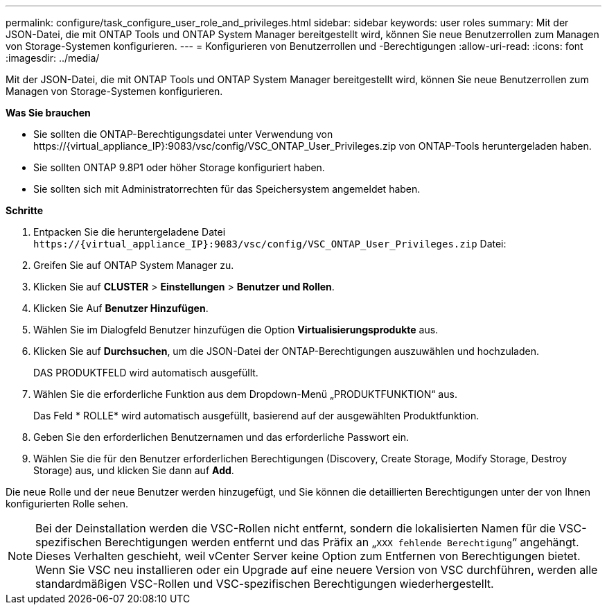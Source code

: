 ---
permalink: configure/task_configure_user_role_and_privileges.html 
sidebar: sidebar 
keywords: user roles 
summary: Mit der JSON-Datei, die mit ONTAP Tools und ONTAP System Manager bereitgestellt wird, können Sie neue Benutzerrollen zum Managen von Storage-Systemen konfigurieren. 
---
= Konfigurieren von Benutzerrollen und -Berechtigungen
:allow-uri-read: 
:icons: font
:imagesdir: ../media/


[role="lead"]
Mit der JSON-Datei, die mit ONTAP Tools und ONTAP System Manager bereitgestellt wird, können Sie neue Benutzerrollen zum Managen von Storage-Systemen konfigurieren.

*Was Sie brauchen*

* Sie sollten die ONTAP-Berechtigungsdatei unter Verwendung von \https://{virtual_appliance_IP}:9083/vsc/config/VSC_ONTAP_User_Privileges.zip von ONTAP-Tools heruntergeladen haben.
* Sie sollten ONTAP 9.8P1 oder höher Storage konfiguriert haben.
* Sie sollten sich mit Administratorrechten für das Speichersystem angemeldet haben.


*Schritte*

. Entpacken Sie die heruntergeladene Datei `\https://{virtual_appliance_IP}:9083/vsc/config/VSC_ONTAP_User_Privileges.zip` Datei:
. Greifen Sie auf ONTAP System Manager zu.
. Klicken Sie auf *CLUSTER* > *Einstellungen* > *Benutzer und Rollen*.
. Klicken Sie Auf *Benutzer Hinzufügen*.
. Wählen Sie im Dialogfeld Benutzer hinzufügen die Option *Virtualisierungsprodukte* aus.
. Klicken Sie auf *Durchsuchen*, um die JSON-Datei der ONTAP-Berechtigungen auszuwählen und hochzuladen.
+
DAS PRODUKTFELD wird automatisch ausgefüllt.

. Wählen Sie die erforderliche Funktion aus dem Dropdown-Menü „PRODUKTFUNKTION“ aus.
+
Das Feld * ROLLE* wird automatisch ausgefüllt, basierend auf der ausgewählten Produktfunktion.

. Geben Sie den erforderlichen Benutzernamen und das erforderliche Passwort ein.
. Wählen Sie die für den Benutzer erforderlichen Berechtigungen (Discovery, Create Storage, Modify Storage, Destroy Storage) aus, und klicken Sie dann auf *Add*.


Die neue Rolle und der neue Benutzer werden hinzugefügt, und Sie können die detaillierten Berechtigungen unter der von Ihnen konfigurierten Rolle sehen.


NOTE: Bei der Deinstallation werden die VSC-Rollen nicht entfernt, sondern die lokalisierten Namen für die VSC-spezifischen Berechtigungen werden entfernt und das Präfix an „`XXX fehlende Berechtigung`“ angehängt. Dieses Verhalten geschieht, weil vCenter Server keine Option zum Entfernen von Berechtigungen bietet. Wenn Sie VSC neu installieren oder ein Upgrade auf eine neuere Version von VSC durchführen, werden alle standardmäßigen VSC-Rollen und VSC-spezifischen Berechtigungen wiederhergestellt.
